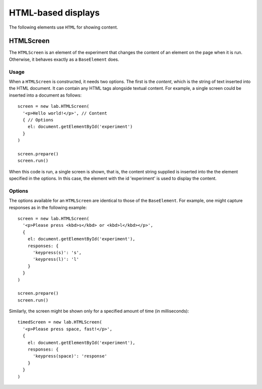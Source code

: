 HTML-based displays
===================

The following elements use ``HTML`` for showing content.

HTMLScreen
----------

The ``HTMLScreen`` is an element of the experiment that changes the content
of an element on the page when it is run. Otherwise, it behaves exactly as a
``BaseElement`` does.

Usage
^^^^^

When a ``HTMLScreen`` is constructed, it needs two options. The first is the
*content*, which is the string of text inserted into the HTML document. It can
contain any HTML tags alongside textual content. For example, a single screen
could be inserted into a document as follows::

  screen = new lab.HTMLScreen(
    '<p>Hello world!</p>', // Content
    { // Options
      el: document.getElementById('experiment')
    }
  )

  screen.prepare()
  screen.run()

When this code is run, a single screen is shown, that is, the content string
supplied is inserted into the the element specified in the options. In this
case, the element with the id 'experiment' is used to display the content.

Options
^^^^^^^

The options available for an ``HTMLScreen`` are identical to those of the
``BaseElement``. For example, one might capture responses as in the following
example::

  screen = new lab.HTMLScreen(
    '<p>Please press <kbd>s</kbd> or <kbd>l</kbd></p>',
    {
      el: document.getElementById('experiment'),
      responses: {
        'keypress(s)': 's',
        'keypress(l)': 'l'
      }
    }
  )

  screen.prepare()
  screen.run()

Similarly, the screen might be shown only for a specified amount of time (in
milliseconds)::

  timedScreen = new lab.HTMLScreen(
    '<p>Please press space, fast!</p>',
    {
      el: document.getElementById('experiment'),
      responses: {
        'keypress(space)': 'response'
      }
    }
  )
